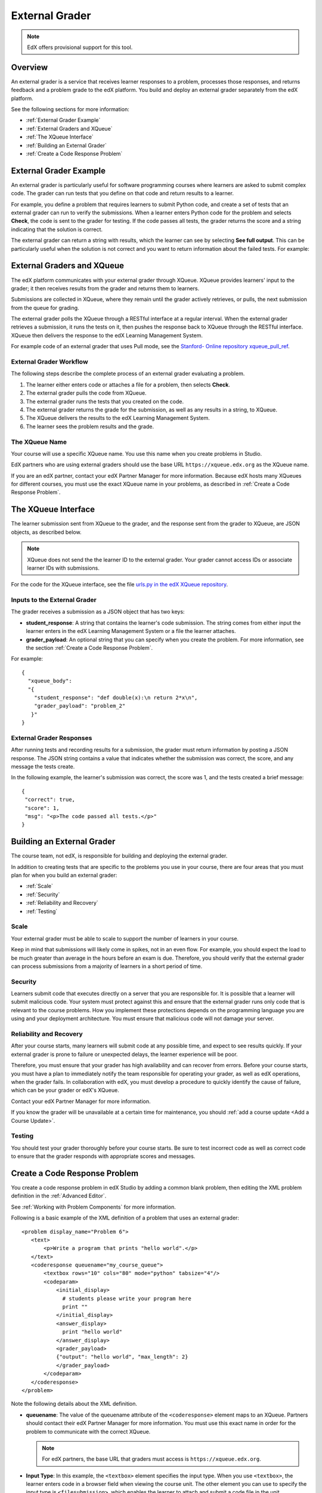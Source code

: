 .. _External Grader:

###########################
External Grader
###########################

.. _External Grader Overview:

.. note:: EdX offers provisional support for this tool.

*******************
Overview
*******************

An external grader is a service that receives learner responses to a problem,
processes those responses, and returns feedback and a problem grade to the edX
platform. You build and deploy an external grader separately from the edX
platform.

See the following sections for more information:

* :ref:`External Grader Example`
* :ref:`External Graders and XQueue`
* :ref:`The XQueue Interface`
* :ref:`Building an External Grader`
* :ref:`Create a Code Response Problem`

.. _External Grader Example:

***************************
External Grader Example
***************************

An external grader is particularly useful for software programming courses
where learners are asked to submit complex code. The grader can run tests that
you define on that code and return results to a learner.

For example, you define a problem that requires learners to submit Python code,
and create a set of tests that an external grader can run to verify the
submissions. When a learner enters Python code for the problem and selects
**Check**, the code is sent to the grader for testing.  If the code passes all
tests, the grader returns the score and a string indicating that the solution
is correct.

.. image:: ../../../shared/building_and_running_chapters/Images/external-grader-correct.png
 :alt: Image of a learner's view of a programming problem that uses an external grader, with a correct result.
 :width: 600

The external grader can return a string with results, which the learner can see
by selecting **See full output**. This can be particularly useful when the
solution is not correct and you want to return information about the failed
tests. For example:

.. image:: ../../../shared/building_and_running_chapters/Images/external-grader-incorrect.png
 :alt: Image of a learner's view of a programming problem that uses an external grader, with an incorrect result 

.. _External Graders and XQueue:

**************************************
External Graders and XQueue
**************************************

The edX platform communicates with your external grader through XQueue. XQueue
provides learners' input to the grader; it then receives results from the
grader and returns them to learners.

Submissions are collected in XQueue, where they remain until the grader
actively retrieves, or pulls, the next submission from the queue for grading.

The external grader polls the XQueue through a RESTful interface at a regular
interval. When the external grader retrieves a submission, it runs the tests on
it, then pushes the response back to XQueue through the RESTful interface.
XQueue then delivers the response to the edX Learning Management System.

For example code of an external grader that uses Pull mode, see the `Stanford-
Online repository xqueue_pull_ref <https://github.com/Stanford-
Online/xqueue_pull_ref>`_.

============================
External Grader Workflow
============================

The following steps describe the complete process of an external grader
evaluating a problem.

#. The learner either enters code or attaches a file for a problem, then
   selects **Check**.

#. The external grader pulls the code from XQueue.

#. The external grader runs the tests that you created on the code.

#. The external grader returns the grade for the submission, as well as any
   results in a string, to XQueue.

#. The XQueue delivers the results to the edX Learning Management System.

#. The learner sees the problem results and the grade.

==================
The XQueue Name
==================

Your course will use a specific XQueue name. You use this name when you create
problems in Studio. 

EdX partners who are using external graders should use the base URL
``https://xqueue.edx.org`` as the XQueue name.

If you are an edX partner, contact your edX Partner Manager for more
information. Because edX hosts many XQueues for different courses, you must use
the exact XQueue name in your problems, as described in  :ref:`Create a Code
Response Problem`.

.. _The XQueue Interface:

**************************************
The XQueue Interface
**************************************

The learner submission sent from XQueue to the grader, and the response sent
from the grader to XQueue, are JSON objects, as described below.

.. note:: 
  XQueue does not send the the learner ID to the external grader. Your grader
  cannot access IDs or associate learner IDs with submissions.

For the code for the XQueue interface, see the file `urls.py in the edX XQueue
repository <https://github.com/edx/xqueue/blob/master/queue/urls.py>`_.

======================================================
Inputs to the External Grader
======================================================

The grader receives a submission as a JSON object that has two keys:

* **student_response**: A string that contains the learner's code submission.
  The string comes from either input the learner enters in the edX Learning
  Management System or a file the learner attaches.

* **grader_payload**: An optional string that you can specify when you create
  the problem. For more information, see the section :ref:`Create a Code
  Response Problem`.

For example::

 {
   "xqueue_body":
   "{
     "student_response": "def double(x):\n return 2*x\n", 
     "grader_payload": "problem_2"
    }"
 }

======================================================
External Grader Responses
======================================================

After running tests and recording results for a submission, the grader must
return information by posting a JSON response. The JSON string contains a value
that indicates whether the submission was correct, the score, and any message
the tests create.

In the following example, the learner's submission was correct, the score was
1, and the tests created a brief message::

 { 
  "correct": true, 
  "score": 1, 
  "msg": "<p>The code passed all tests.</p>" 
 }

.. _Building an External Grader:

****************************
Building an External Grader
****************************

The course team, not edX, is responsible for building and deploying the
external grader.

In addition to creating tests that are specific to the problems you use in your
course, there are four areas that you must plan for when you build an external
grader:

* :ref:`Scale`
* :ref:`Security`
* :ref:`Reliability and Recovery`
* :ref:`Testing`

.. _Scale:

==================
Scale
==================

Your external grader must be able to scale to support the number of learners in
your course.

Keep in mind that submissions will likely come in spikes, not in an
even flow.  For example, you should expect the load to be much greater than
average in the hours before an exam is due.  Therefore, you should verify that
the external grader can process submissions from a majority of learners in a
short period of time.

.. _Security:

==================
Security
==================

Learners submit code that executes directly on a server that you are
responsible for. It is possible that a learner will submit malicious code. Your
system must protect against this and ensure that the external grader runs only
code that is relevant to the course problems.  How you implement these
protections depends on the programming language you are using and your
deployment architecture. You must ensure that malicious code will not damage
your server.

.. _Reliability and Recovery:

==============================
Reliability and Recovery
==============================

After your course starts, many learners will submit code at any possible time,
and expect to see results quickly.  If your external grader is prone to failure
or unexpected delays, the learner experience will be poor.

Therefore, you must ensure that your grader has high availability and can
recover from errors. Before your course starts, you must have a plan to
immediately notify the team responsible for operating your grader, as well as
edX operations, when the grader fails. In collaboration with edX, you must
develop a procedure to quickly identify the cause of failure, which can be your
grader or edX's XQueue.

Contact your edX Partner Manager for more information.

If you know the grader will be unavailable at a certain time for maintenance,
you should :ref:`add a course update <Add a Course Update>`.

.. _Testing:

==================
Testing
==================

You should test your grader thoroughly before your course starts.  Be sure to
test incorrect code as well as correct code to ensure that the grader responds
with appropriate scores and messages.

.. _Create a Code Response Problem:

********************************
Create a Code Response Problem
********************************

You create a code response problem in edX Studio by adding a common blank
problem, then editing the XML problem definition in the :ref:`Advanced Editor`.

See :ref:`Working with Problem Components` for more information.

Following is a basic example of the XML definition of a problem that uses an
external grader::

 <problem display_name="Problem 6">
    <text>
        <p>Write a program that prints "hello world".</p>
    </text>
    <coderesponse queuename="my_course_queue">
        <textbox rows="10" cols="80" mode="python" tabsize="4"/>
        <codeparam>
            <initial_display>
              # students please write your program here
              print ""
            </initial_display>
            <answer_display>
              print "hello world"
            </answer_display>
            <grader_payload>
            {"output": "hello world", "max_length": 2}
            </grader_payload>
        </codeparam>
    </coderesponse>
 </problem>

Note the following details about the XML definition.

* **queuename**: The value of the queuename attribute of the ``<coderesponse>``
  element maps to an XQueue. Partners should contact their edX Partner Manager
  for more information. You must use this exact name in order for the problem
  to communicate with the correct XQueue.

  .. note:: 
    For edX partners, the base URL that graders must access is
    ``https://xqueue.edx.org``.

* **Input Type**: In this example, the ``<textbox>`` element specifies the
  input type.  When you use ``<textbox>``, the learner enters code in a browser
  field when viewing the course unit.  The other element you can use to specify
  the input type is ``<filesubmission>``, which enables the learner to attach
  and submit a code file in the unit.

* **<grader_payload>**: You can use the ``<grader_payload>`` element to send
  information to the external grader in the form of a JSON object. For example,
  you can use ``<grader_payload>`` to tell the grader which tests to run for
  this problem.
